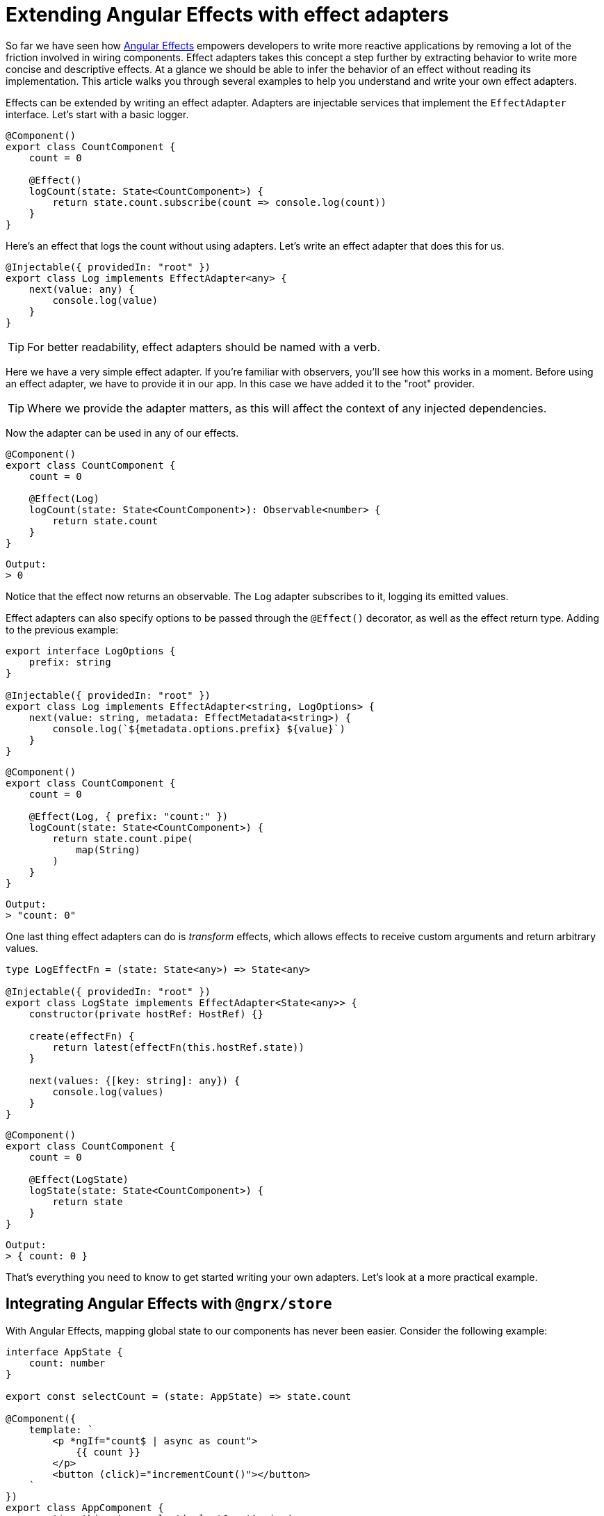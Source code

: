 = Extending Angular Effects with effect adapters

So far we have seen how link:https://ngfx.io[Angular Effects] empowers developers to write more reactive applications by removing a lot of the friction involved in wiring components. Effect adapters takes this concept a step further by extracting behavior to write more concise and descriptive effects. At a glance we should be able to infer the behavior of an effect without reading its implementation. This article walks you through several examples to help you understand and write your own effect adapters.

Effects can be extended by writing an effect adapter. Adapters are injectable services that implement the `EffectAdapter` interface. Let's start with a basic logger.

[source, typescript]
----
@Component()
export class CountComponent {
    count = 0

    @Effect()
    logCount(state: State<CountComponent>) {
        return state.count.subscribe(count => console.log(count))
    }
}
----

Here's an effect that logs the count without using adapters. Let's write an effect adapter that does this for us.

[source, typescript]
----
@Injectable({ providedIn: "root" })
export class Log implements EffectAdapter<any> {
    next(value: any) {
        console.log(value)
    }
}
----

TIP: For better readability, effect adapters should be named with a verb.

Here we have a very simple effect adapter. If you're familiar with observers, you'll see how this works in a moment. Before using an effect adapter, we have to provide it in our app. In this case we have added it to the "root" provider.

TIP: Where we provide the adapter matters, as this will affect the context of any injected dependencies.

Now the adapter can be used in any of our effects.

[source, typescript]
----
@Component()
export class CountComponent {
    count = 0

    @Effect(Log)
    logCount(state: State<CountComponent>): Observable<number> {
        return state.count
    }
}
----
----
Output:
> 0
----

Notice that the effect now returns an observable. The `Log` adapter subscribes to it, logging its emitted values.

Effect adapters can also specify options to be passed through the `@Effect()` decorator, as well as the effect return type. Adding to the previous example:

[source, typescript]
----
export interface LogOptions {
    prefix: string
}

@Injectable({ providedIn: "root" })
export class Log implements EffectAdapter<string, LogOptions> {
    next(value: string, metadata: EffectMetadata<string>) {
        console.log(`${metadata.options.prefix} ${value}`)
    }
}
----

[source, typescript]
----
@Component()
export class CountComponent {
    count = 0

    @Effect(Log, { prefix: "count:" })
    logCount(state: State<CountComponent>) {
        return state.count.pipe(
            map(String)
        )
    }
}
----
----
Output:
> "count: 0"
----

One last thing effect adapters can do is _transform_ effects, which allows effects to receive custom arguments and return arbitrary values.

[source, typescript]
----
type LogEffectFn = (state: State<any>) => State<any>

@Injectable({ providedIn: "root" })
export class LogState implements EffectAdapter<State<any>> {
    constructor(private hostRef: HostRef) {}

    create(effectFn) {
        return latest(effectFn(this.hostRef.state))
    }

    next(values: {[key: string]: any}) {
        console.log(values)
    }
}
----
[source, typescript]
----
@Component()
export class CountComponent {
    count = 0

    @Effect(LogState)
    logState(state: State<CountComponent>) {
        return state
    }
}
----
----
Output:
> { count: 0 }
----

That's everything you need to know to get started writing your own adapters. Let's look at a more practical example.

== Integrating Angular Effects with `@ngrx/store`

With Angular Effects, mapping global state to our components has never been easier. Consider the following example:

[source, typescript]
----
interface AppState {
    count: number
}

export const selectCount = (state: AppState) => state.count

@Component({
    template: `
        <p *ngIf="count$ | async as count">
            {{ count }}
        </p>
        <button (click)="incrementCount()"></button>
    `
})
export class AppComponent {
    count$ = this.store.select(selectCount).pipe(
        startWith(0)
    )

    incrementCount() {
        this.store.dispatch({
            type: "INCREMENT_COUNT"
        })
    }

    constructor(private store: Store<AppState>) {}
}
----

Here we have a component that maps global `count` state to a local `count` variable inside the template of a component. We're already familiar with the problems that come with this approach, and now there's two new problems.

First, the store is now strongly coupled to the component. This is more difficult to test since we have to set up additional mocks that set up global state. The ceremony of connecting and dispatching state quickly adds up to create cluttered components that are difficult to read. The current best practice with NgRx recommends using facade classes, but this introduces another layer of indirection when the redux pattern is already complicated enough as it is.

The second problem is that there's no obvious way to read the current state of the component in the dispatch method. What if we wanted to pass the current count value as a payload argument? There are ways, but it's not easy.

Let's see how Angular Effects elegantly solves both of these problems:

[source, typescript]
----
@Component({
    template: `
        <p>{{ count }}</p>
        <button (click)="incrementCount(count)"></button>
    `
})
export class AppComponent {
    count = 0

    @Effect("count")
    selectCount() {
        return this.store.select(selectCount)
    }

    incrementCount(count) {
        this.store.dispatch({
            type: "INCREMENT_COUNT",
            payload: count
        })
    }

    constructor(private store: Store<AppState>) {}
}
----

By moving async out of the template, we can now read the current state at any time and pass this to our dispatched action. However we still haven't decoupled the store dependency. This is where we can leverage Effect adapters.

[source, typescript]
----
@Component({
    template: `
        <p>{{ count }}</p>
        <button (click)="increment(count)"></button>
    `
})
export class AppComponent {
    count = 0
    increment = new HostEmitter<number>()

    @Effect(Select)
    mapStateToProps(): MapStateToProps<AppState, AppComponent> {
        return {
            count: selectCount
        }
    }

    @Effect(Dispatch, IncrementCount)
    incrementCount(state: State<AppComponent>) {
        return state.increment
    }
}
----

Note the semantics of the effect adapters utilized here. The `Select` effect selects state. The `Dispatch` effect dispatches actions. By naming effect adapters correctly we can improve the readability of code on top of the added functionality.

Angular Effects doesn't provide any adapters out of the box, so here are sample implementations to help you write your own. These demonstrate the use case for both types of effect adapters:

[source, typescript]
----
export type Payload<T extends Action> =  Omit<T, "type"> & Partial<Pick<T, "type">>

@Injectable({ providedIn: "root" })
export class Dispatch<T extends Action> implements EffectAdapter<Payload<T>, Type<T>> {
    constructor(private store: Store) {}

    public next(payload: Payload<T>, metadata: EffectMetadata<Type<T>>): void {
        const ActionType = metadata.options
        this.store.dispatch(new ActionType(payload))
    }
}
----

[source, typescript]
----
export type MapStateToProps<T, U> = {
    [key in keyof U]?: (state: T) => U[key]
}

export type SelectEffectFn = () => MapStateToProps<T, U>

@Injectable({ providedIn: "root" })
export class SelectAdapter<T, U> implements EffectAdapter<SelectEffectFn> {
    constructor(private store: Store<any>) {}

    public create(mapState: SelectEffectFn, metadata: EffectMetadata) {
        metadata.options.assign = true

        const sources = Object.entries(mapState()).map(([prop, selector]) =>
            this.store.pipe(
                select(selector!),
                map(value => ({ [prop]: value })),
            ),
        )

        return merge(...sources)
    }
}
----

Since these will get used a lot, we can simplify things further and provide better type safety by turning them into custom decorators.

[source, typescript]
----
export function Dispatch<U extends Type<Action>>(action: U) {
    return Effect(DispatchAdapter as Type<DispatchAdapter<U>>, action)
}
----

[source, typescript]
----
export function Select() {
    return Effect(SelectAdapter)
}
----

The final code in our app looks like this.

[source, typescript]
----
export class AppComponent {
    count = 0
    increment = new HostEmitter<number>()

    @Select()
    public mapStateToProps(): MapStateToProps<AppState, AppComponent> {
        return {
            count: selectCount,
        }
    }

    @Dispatch(IncrementCount)
    public incrementCount(state: State<AppComponent>) {
        return state.increment
    }
}
----

We have managed to decouple the store and make the component completely reactive. The result is a component that is easier to test, read and write. We could even go one step further and extract the effects into a separate effects service. Components are then reduced to simple state containers with event emitters and a template attached to them.

== Implementing a `shouldComponentUpdate` lifecycle hook

For this example, we'll implement an effect adapter that stops the component from being rendered until it meets a certain condition.

[source, typescript]
----
@Component({
    template: `{{ count }}`,
    providers: [Effects, ShouldComponentUpdate]
})
export class CountComponent {
    @Input()
    count = 0

    @Effect(ShouldComponentUpdate)
    shouldComponentUpdate(state: State<CountComponent>): Observable<boolean> {
        return state.count.pipe(
            map(count => count > 10)
        )
    }

    constructor(connect: Connect) {
        connect(this)
    }
}
----

Here we have written an effect, `shouldComponentUpdate` that returns a boolean observable. We'll use this boolean value to attach or detach the view from change detection.

NOTE: Notice how we provide the effect adapter `ShouldComponentUpdate` in the local component providers instead of the root. We do this so the adapter has access to the component's `ChangeDetectorRef`, as shown below.

[source, typescript]
----
@Injectable()
export class ShouldComponentUpdate implements EffectAdapter<boolean> {
    constructor(private cdr: ChangeDetectorRef) {
        this.cdr.detach()
    }

    next(shouldUpdate: boolean) {
        if (shouldUpdate) {
            this.cdr.reattach()
        } else {
            this.cdr.detach()
        }
    }
}
----

Now when we use this component, it will only render itself when the value of `count` is greater than 10. Effect adapters lets you extract behavior from your components so they can be expressed purely in terms of reactive state.

== More effective components

In this article we covered the basics of writing effect adapters and demonstrated through example how they can be used to write more effective components. At this point, we have covered almost everything there is to know about Angular Effects. The next article will explain some of the finer points of the Angular Effects API.

=== Next in this series

* link:announcement.adoc[Part I: Introducing Angular Effects]
* link:getting-started.adoc[Part II: Getting started with Angular Effects]
* link:thinking-reactively.adoc[Part III: Thinking reactive with Angular Effects]
* Part IV: Extending Angular Effects with effect adapters **(You are here)**
* link:exploring-the-api.adoc[Part V: Exploring the Angular Effects API]
* Part VI: Deep dive into Angular Effects

